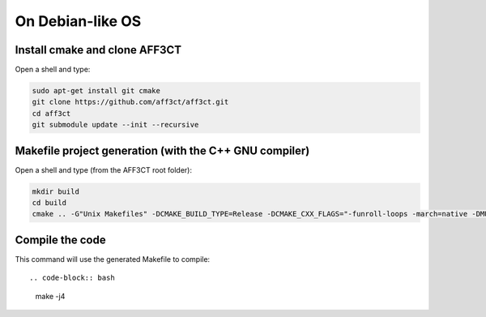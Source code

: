 On Debian-like OS
-----------------

Install cmake and clone AFF3CT
^^^^^^^^^^^^^^^^^^^^^^^^^^^^^^

Open a shell and type:

.. code-block:: bash

   sudo apt-get install git cmake
   git clone https://github.com/aff3ct/aff3ct.git
   cd aff3ct
   git submodule update --init --recursive


Makefile project generation (with the C++ GNU compiler)
^^^^^^^^^^^^^^^^^^^^^^^^^^^^^^^^^^^^^^^^^^^^^^^^^^^^^^^

Open a shell and type (from the AFF3CT root folder):

.. code-block:: bash

   mkdir build
   cd build
   cmake .. -G"Unix Makefiles" -DCMAKE_BUILD_TYPE=Release -DCMAKE_CXX_FLAGS="-funroll-loops -march=native -DMULTI_PREC -DENABLE_COOL_BASH"


Compile the code
^^^^^^^^^^^^^^^^

This command will use the generated Makefile to compile::

.. code-block:: bash

   make -j4

